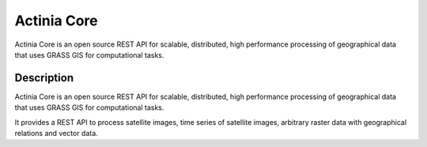 ============
Actinia Core
============

Actinia Core is an open source REST API for scalable, distributed, high performance
processing of geographical data that uses GRASS GIS for computational tasks.


Description
===========

Actinia Core is an open source REST API for scalable, distributed, high performance
processing of geographical data that uses GRASS GIS for computational tasks.

It provides a REST API to process satellite images, time series of satellite images,
arbitrary raster data with geographical relations and vector data.